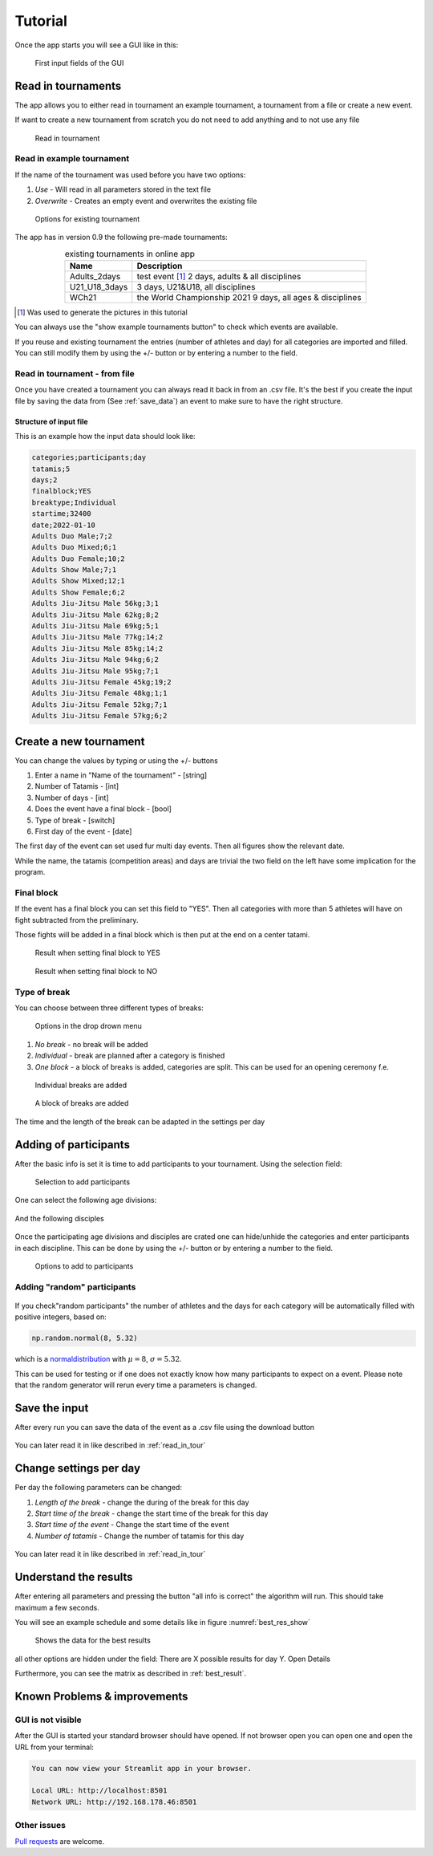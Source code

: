 ********
Tutorial
********

Once the app starts you will see a GUI like in this:

.. _start:
.. figure:: pictures/gui_start.png

    First input fields of the GUI 


Read in tournaments 
===================

The app allows you to either read in tournament an example tournament, a tournament from a file or create a new event. 

If want to create a new tournament from scratch you do not need to add anything and to not use any file 

.. _read_in:
.. figure:: pictures/read_in.png

    Read in tournament 


Read in example tournament 
--------------------------

If the name of the tournament was used before you have two options:

#. *Use* -  Will read in all parameters stored in the text file
#. *Overwrite* - Creates an empty event and overwrites the existing file

.. _exist:
.. figure:: pictures/exist_tour.png

    Options for existing tournament 



The app has in version 0.9 the following pre-made tournaments:

.. _premade:
.. table:: existing tournaments in online app
    :align: center
    
    +--------------+------------------------------------+
    | Name         | Description                        |
    +==============+====================================+
    | Adults_2days | test event [#]_                    |
    |              | 2 days, adults & all disciplines   |    
    +--------------+------------------------------------+
    | U21_U18_3days| 3 days, U21&U18, all disciplines   |
    +--------------+------------------------------------+
    | WCh21        | the World Championship 2021        |
    |              | 9 days, all ages & disciplines     | 
    +--------------+------------------------------------+
  
.. [#] Was used to generate the pictures in this tutorial

You can always use the "show example tournaments button" to check which events are available.

If you reuse and existing tournament the entries (number of athletes and day) 
for all categories are imported and filled. You can still modify them by using the +/- button or by entering a number to the field. 

.. _read_in_tour:

Read in tournament - from file
------------------------------

Once you have created a tournament you can always read it back in from an .csv file.
It's the best if you create the input file by saving the data from (See :ref:`save_data`) an event to make sure to have the right structure. 

Structure of input file
^^^^^^^^^^^^^^^^^^^^^^^

This is an example how  the input data should look like:

.. code-block::

    categories;participants;day
    tatamis;5
    days;2
    finalblock;YES
    breaktype;Individual
    startime;32400
    date;2022-01-10
    Adults Duo Male;7;2
    Adults Duo Mixed;6;1
    Adults Duo Female;10;2
    Adults Show Male;7;1
    Adults Show Mixed;12;1
    Adults Show Female;6;2
    Adults Jiu-Jitsu Male 56kg;3;1
    Adults Jiu-Jitsu Male 62kg;8;2
    Adults Jiu-Jitsu Male 69kg;5;1
    Adults Jiu-Jitsu Male 77kg;14;2
    Adults Jiu-Jitsu Male 85kg;14;2
    Adults Jiu-Jitsu Male 94kg;6;2
    Adults Jiu-Jitsu Male 95kg;7;1
    Adults Jiu-Jitsu Female 45kg;19;2
    Adults Jiu-Jitsu Female 48kg;1;1
    Adults Jiu-Jitsu Female 52kg;7;1
    Adults Jiu-Jitsu Female 57kg;6;2


Create a new tournament 
=======================

You can change the values by typing or using the +/- buttons

#. Enter a name in "Name of the tournament" - [string] 
#. Number of Tatamis - [int]
#. Number of days - [int]
#. Does the event have a final block - [bool]
#. Type of break - [switch]
#. First day of the event - [date]

The first day of the event can set used fur multi day events. Then all figures show the relevant date. 

While the name, the tatamis (competition areas) and days are trivial the two field 
on the left have some implication for the program.


Final block
-----------

If the event has a final block you can set this field to "YES".
Then all categories with more than 5 athletes will have on 
fight subtracted from the preliminary.

Those fights will be added in a final block which is then put at the end on 
a center tatami.

.. _with_final:
.. figure:: pictures/with_final.png

    Result when setting final block to YES 

.. _no_final:
.. figure:: pictures/no_final.png

    Result when setting final block to NO

Type of break
-------------

You can choose between three different types of breaks:

.. _break_sel:
.. figure:: pictures/break_sel.png

    Options in the drop drown menu


#. *No break* - no break will be added
#. *Individual* - break are planned after a category is finished
#. *One block* - a block of breaks is added, categories are split. This can be used for an opening ceremony f.e.  

.. _break_ind:
.. figure:: pictures/break_indi.png

    Individual breaks are added

.. _break_block:
.. figure:: pictures/break_block.png

    A block of breaks are added

The time and the length of the break can be adapted in the settings per day 


Adding of participants 
======================

After the basic info is set it is time to add participants to your tournament.
Using the selection field: 

.. _cat_cre:
.. figure:: pictures/cat_cre.png
    
    Selection to add participants

One can select the following age divisions:

.. _age_sel:
.. figure:: pictures/age_sel.png

And the following disciples 

.. _dis_sel:
.. figure:: pictures/dis_sel.png

Once the participating age divisions and disciples are crated one 
can hide/unhide the categories and enter participants in each discipline.
This can be done by using the +/- button or by entering a number to the field.

.. _examp_sel:
.. figure:: pictures/examp_sel.png
    
    Options to add to participants 


Adding "random" participants
-----------------------------


.. _random:
.. figure:: pictures/random.png
    
If you check"random participants" the number of athletes and the days for each category will be automatically filled with positive integers, based on:

.. code-block::

	np.random.normal(8, 5.32)

which is a normaldistribution_ with :math:`\mu = 8`, :math:`\sigma = 5.32`. 

This can be used for testing or if one does not exactly know how many participants to expect on a event.
Please note that the random generator will rerun every time a parameters is changed.  


.. _save_data:


Save the input
==============

After every run you can save the data of the event as a .csv file using the download button

.. _download:
.. figure:: pictures/download.png

You can later read it in like described in :ref:`read_in_tour`


Change settings per day
=======================

Per day the following parameters can be changed: 

#. *Length of the break* - change the during of the break for this day
#. *Start time of the break* - change the start time of the break for this day
#. *Start time of the event* - Change the start time of the event
#. *Number of tatamis* - Change the number of tatamis for this day 

.. day_set:
.. figure:: pictures/day_set.png

You can later read it in like described in :ref:`read_in_tour`


Understand the results
=======================

After entering all parameters and pressing the button "all info is correct" the algorithm will run. This should take maximum a few seconds.

You will see an example schedule and some details like in figure :numref:`best_res_show`

.. _best_res_show:
.. figure:: pictures/best_res_show.png
    
    Shows the data for the best results  

all other options are hidden under the field:
There are X possible results for day Y. Open Details

Furthermore, you can see the matrix as described in :ref:`best_result`.


Known Problems & improvements 
=============================


GUI is not visible
------------------

After the GUI is started your standard browser should have opened. If not browser open you can open one and open the URL from your terminal:

.. code-block::

	You can now view your Streamlit app in your browser.

  	Local URL: http://localhost:8501
  	Network URL: http://192.168.178.46:8501


Other issues
------------

`Pull requests <https://docs.github.com/en/pull-requests/collaborating-with-pull-requests/proposing-changes-to-your-work-with-pull-requests/creating-a-pull-request>`_
are welcome.

.. _normaldistribution: https://en.wikipedia.org/wiki/Normal_distribution
